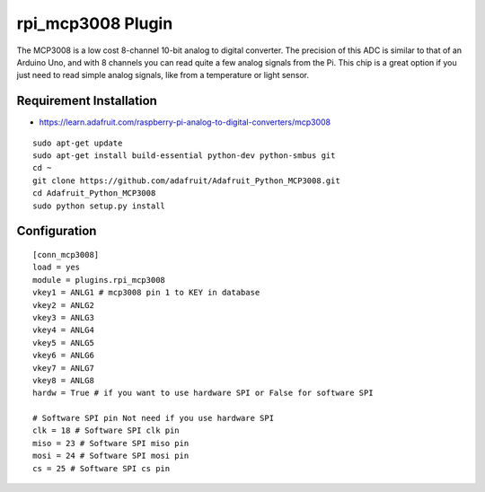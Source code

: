 =========================
rpi_mcp3008 Plugin
=========================

The MCP3008 is a low cost 8-channel 10-bit analog to digital converter.  The precision of this ADC is similar to that of an Arduino Uno, and with 8 channels you can read quite a few analog signals from the Pi.  This chip is a great option if you just need to read simple analog signals, like from a temperature or light sensor.

Requirement Installation 
--------------------------

* https://learn.adafruit.com/raspberry-pi-analog-to-digital-converters/mcp3008

::

  sudo apt-get update
  sudo apt-get install build-essential python-dev python-smbus git
  cd ~
  git clone https://github.com/adafruit/Adafruit_Python_MCP3008.git
  cd Adafruit_Python_MCP3008
  sudo python setup.py install



Configuration
-------------------

::

  [conn_mcp3008]
  load = yes
  module = plugins.rpi_mcp3008
  vkey1 = ANLG1 # mcp3008 pin 1 to KEY in database
  vkey2 = ANLG2
  vkey3 = ANLG3
  vkey4 = ANLG4
  vkey5 = ANLG5
  vkey6 = ANLG6
  vkey7 = ANLG7
  vkey8 = ANLG8
  hardw = True # if you want to use hardware SPI or False for software SPI

  # Software SPI pin Not need if you use hardware SPI
  clk = 18 # Software SPI clk pin 
  miso = 23 # Software SPI miso pin
  mosi = 24 # Software SPI mosi pin
  cs = 25 # Software SPI cs pin

